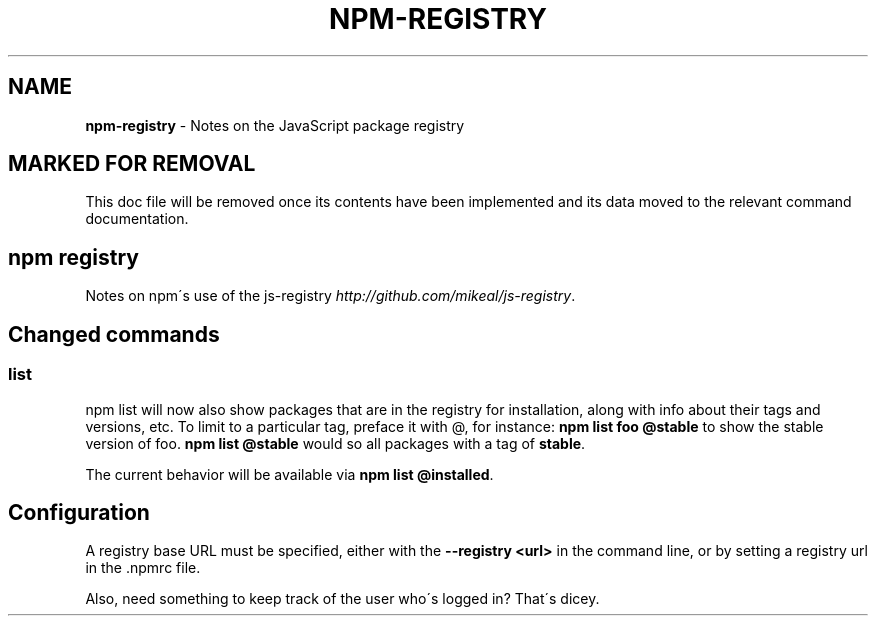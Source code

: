 .\" generated with Ronn/v0.7.3
.\" http://github.com/rtomayko/ronn/tree/0.7.3
.
.TH "NPM\-REGISTRY" "1" "May 2010" "" ""
.
.SH "NAME"
\fBnpm\-registry\fR \- Notes on the JavaScript package registry
.
.SH "MARKED FOR REMOVAL"
This doc file will be removed once its contents have been implemented and its data moved to the relevant command documentation\.
.
.SH "npm registry"
Notes on npm\'s use of the js\-registry \fIhttp://github\.com/mikeal/js\-registry\fR\.
.
.SH "Changed commands"
.
.SS "list"
npm list will now also show packages that are in the registry for installation, along with info about their tags and versions, etc\. To limit to a particular tag, preface it with @, for instance: \fBnpm list foo @stable\fR to show the stable version of foo\. \fBnpm list @stable\fR would so all packages with a tag of \fBstable\fR\.
.
.P
The current behavior will be available via \fBnpm list @installed\fR\.
.
.SH "Configuration"
A registry base URL must be specified, either with the \fB\-\-registry <url>\fR in the command line, or by setting a registry url in the \.npmrc file\.
.
.P
Also, need something to keep track of the user who\'s logged in? That\'s dicey\.
